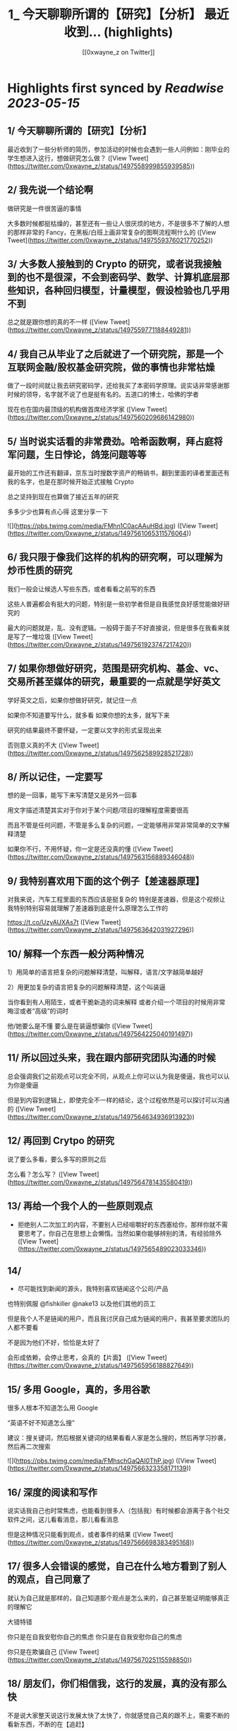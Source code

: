 :PROPERTIES:
:title: 1_ 今天聊聊所谓的【研究】【分析】 最近收到... (highlights)
:author: [[0xwayne_z on Twitter]]
:full-title: "1/ 今天聊聊所谓的【研究】【分析】 最近收到..."
:category: [[tweets]]
:url: https://twitter.com/0xwayne_z/status/1497558999855939585
:END:

* Highlights first synced by [[Readwise]] [[2023-05-15]]
** 1/ 今天聊聊所谓的【研究】【分析】

最近收到了一些分析师的简历，参加活动的时候也会遇到一些人问例如：刚毕业的学生想进入这行，想做研究怎么做？ ([View Tweet](https://twitter.com/0xwayne_z/status/1497558999855939585))
** 2/ 我先说一个结论啊

做研究是一件很苦逼的事情

大多数时候都挺枯燥的，甚至还有一些让人很厌烦的地方，不是很多不了解的人想的那样非常的 Fancy，在黑板/白班上画非常复杂的图啊流程啊什么的 ([View Tweet](https://twitter.com/0xwayne_z/status/1497559376021770252))
** 3/ 大多数人接触到的 Crypto 的研究，或者说我接触到的也不是很深，不会到密码学、数学、计算机底层那些知识，各种回归模型，计量模型，假设检验也几乎用不到

总之就是跟你想的真的不一样 ([View Tweet](https://twitter.com/0xwayne_z/status/1497559771188449281))
** 4/ 我自己从毕业了之后就进了一个研究院，那是一个互联网金融/股权基金研究院，做的事情也非常枯燥

做了一段时间就让我去研究密码学，还给我买了本密码学原理。说实话非常感谢那时候的领导，名字就不说了也是挺有名的。五道口的博士，哈佛的学者

现在也在国内最顶级的机构做首席经济学家 ([View Tweet](https://twitter.com/0xwayne_z/status/1497560209686142980))
** 5/ 当时说实话看的非常费劲。哈希函数啊，拜占庭将军问题，生日悖论，鸽笼问题等等

最开始的工作还有翻译，京东当时搜数字资产的畅销书，翻到里面的译者里面还有我的名字，也是在那时候开始正式接触 Crypto

总之坚持到现在也算做了接近五年的研究

多多少少也算有点心得
这里分享一下 

![](https://pbs.twimg.com/media/FMhn1C0acAAuHBd.jpg) ([View Tweet](https://twitter.com/0xwayne_z/status/1497561065311576064))
** 6/ 我只限于像我们这样的机构的研究啊，可以理解为炒币性质的研究

我们一般会让候选人写些东西，或者看看之前写的东西

这些人普遍都会有挺大的问题，特别是一些初学者但是自我感觉良好感觉能做好研究的

最大的问题就是，乱、没有逻辑。一般碍于面子不好直接说，但是很多在我看来就是写了一堆垃圾 ([View Tweet](https://twitter.com/0xwayne_z/status/1497561923747217420))
** 7/ 如果你想做好研究，范围是研究机构、基金、vc、交易所甚至媒体的研究，最重要的一点就是学好英文

学好英文之后，如果你想做好研究，就记住一点

如果你不知道要写什么，就多看
如果你想的太多，就写下来

研究的结果最终不要怀疑，一定要以文字的形式呈现出来

否则意义真的不大 ([View Tweet](https://twitter.com/0xwayne_z/status/1497562589928521728))
** 8/ 所以记住，一定要写
想的是一回事，能写下来写清楚又是另外一回事

用文字描述清楚其实对于你对于某个问题/项目的理解程度需要很高

而且不管是任何问题，不管是多么复杂的问题，一定能够用非常非常简单的文字解释清楚

如果你不行，不用怀疑，你一定是还没真的懂 ([View Tweet](https://twitter.com/0xwayne_z/status/1497563156889346048))
** 9/ 我特别喜欢用下面的这个例子【差速器原理】
对我来说，汽车工程里面的东西应该是挺复杂的
特别是差速器，但是这个视频让我特别特别容易就理解了差速器到底是什么原理怎么工作的

https://t.co/UzyAUXAs7t ([View Tweet](https://twitter.com/0xwayne_z/status/1497563642031927296))
** 10/ 解释一个东西一般分两种情况

1）用简单的语言把复杂的问题解释清楚，叫解释，语言/文字越简单越好

2）用更加复杂的语言把复杂的问题解释清楚，这个叫装逼

当你看到有人用陌生，或者干脆新造的词来解释
或者介绍一个项目的时候用非常晦涩或者“高级”的词时

他/她要么是不懂 要么是在装逼想骗你 ([View Tweet](https://twitter.com/0xwayne_z/status/1497564225040191497))
** 11/ 所以回过头来，我在跟内部研究团队沟通的时候
总会强调我们之前观点可以完全不同，从观点上你可以认为我是傻逼，我也可以认为你是傻逼

但是到内容到逻辑上，即使完全不一样的结论，这个过程依然是可以探讨可以沟通的 ([View Tweet](https://twitter.com/0xwayne_z/status/1497564634936913923))
** 12/ 再回到 Crytpo 的研究
说了要么多看，要么多写的原则之后

怎么看？怎么写？ ([View Tweet](https://twitter.com/0xwayne_z/status/1497564781435580419))
** 13/ 再给一个我个人的一些原则观点

- 拒绝别人二次加工的内容，不要别人已经咀嚼好的东西塞给你，那样你就不需要思考了，你自己在思想上会懒惰。当然如果你能够辨别的清，有经验除外 ([View Tweet](https://twitter.com/0xwayne_z/status/1497565489023033346))
** 14/ 
- 尽可能找到新闻的源头，我特别喜欢链闻这个公司/产品
也特别佩服 @fishkiller @nake13 以及他们其他的员工

但是我个人不是链闻的用户，而且我讨厌自己成为链闻的用户，我甚至要求团队的人都不要看

不是因为他们不好，恰恰是太好了

会形成依赖，会停止思考，会真的【片面】 ([View Tweet](https://twitter.com/0xwayne_z/status/1497565956188827649))
** 15/ 多用 Google，真的，多用谷歌

很多人根本不知道怎么用 Google

“英语不好不知道怎么搜”

建议：搜关键词，然后根据关键词的结果看看人家是怎么搜的，然后再学习抄袭，然后再二次搜索 

![](https://pbs.twimg.com/media/FMhschGaQAI0ThP.jpg) ([View Tweet](https://twitter.com/0xwayne_z/status/1497566323358171139))
** 16/ 深度的阅读和写作

说实话我自己也时常焦虑，也能看到很多人（包括我）有时候都会游离于各个社交软件之间，这儿看看消息，那儿看看消息

但是这种情况只能看到观点，或者事件的结果 ([View Tweet](https://twitter.com/0xwayne_z/status/1497566698383495168))
** 17/ 很多人会错误的感觉，自己在什么地方看到了别人的观点，自己同意了

就认为自己就是那样的，自己知道那个观点是怎么来的，自己甚至能证明能够真正的理解它

大错特错

你只是在自我安慰你自己的焦虑
你只是在自我安慰你自己的焦虑

你只是在欺骗自己 ([View Tweet](https://twitter.com/0xwayne_z/status/1497567025115598850))
** 18/ 朋友们，你们相信我，这行的发展，真的没有那么快

不是说大家整天说这行发展太快了太快了，你就感觉自己真的跟不上，需要不断的看新东西，不断的在【追赶】

真的不是这样

我有时候也会这么说，但是那不都是吃饭聊天或者 social talking 说者无心，你真信啊你傻啊 ([View Tweet](https://twitter.com/0xwayne_z/status/1497567749559959553))
** 19/ 就拿 AMM 来说
AMM dex 是不是很多，百十来个有吧
你一个一个去追着看？

说实话，你踏踏实实把感觉落伍的 Uniswap V2，V3 看了
有哪个你理解不了？
LBP 也能通过 V2 理解

其他细分的赛道也是一样的啊朋友 ([View Tweet](https://twitter.com/0xwayne_z/status/1497568146462756864))
** 20/ 不能项目方/VC 说什么你信什么啊
他们说自己有创新，各种什么机制，各种名词

不能信的啊朋友
不兴信的啊朋友

我不是说完全不信，我是说一开始不能信，你要具体深入了看，尝试挑战你听到的东西
然后再判断

无法判断的时候不用着急做判断 ([View Tweet](https://twitter.com/0xwayne_z/status/1497568514387111942))
** 21/ 我讲实话可能有挺多人可能
或者解释不清楚下面几个词的真正含义
或者不知道英文原文是什么
或者压根从来没想过弄清楚

无常损失，AMM，LBP，NFT（这个我这不是夸张），ERC，EIP，三明治，Flashbot，滑点等等等等

我没有其他意思，我就是想表达
浅尝辄止 真的很害人 ([View Tweet](https://twitter.com/0xwayne_z/status/1497569742126981120))
** 22/ 我特别讨厌一种人，就是 Freerider，还有就是说的一个事情被人问两句就问住了

君子慎独

你自己没事的时候问问自己
想要做到什么程度
自己真的了解吗真的懂吗真的喜欢吗 ([View Tweet](https://twitter.com/0xwayne_z/status/1497570303194861568))
** 23/ 还有
不要羞于承认自己的不堪，不要羞于承认自己的无知和不足

坦然面对自己不懂的地方
你我年纪都不大，在这行也没几年
很多东西不了解不明白不清楚解释了是很正常的
观点有问题也是很正常的

我们都是一群智商差不多的【普通人】 ([View Tweet](https://twitter.com/0xwayne_z/status/1497570659203186690))
** 24/ 静下心来把自己不明白的事情看清楚
工作研究不是为了考试，不是考试侥幸考过了就过了

不会的东西逃不掉的，困难的东西也逃不掉的
这次逃掉了它下次一定会找回来你

你可能为了差一个概念，遇到了三个不懂的概念
然后这三个不懂的概念又连带除了三十个不懂的概念

因为一次搜索打开了三十多个网页 ([View Tweet](https://twitter.com/0xwayne_z/status/1497571213480435712))
** 25/ 说了这么多只是为了分享一点新的体会，没有其他意思

其实讲实话，很多问题你自己是知道的
你只是因为懒惰不想自己去弄
所以想找捷径 ([View Tweet](https://twitter.com/0xwayne_z/status/1497571546642382853))
** 26/ 我们公司有个美国人

他说他看到我们很多人有一个非常典型的特点

就是喜欢 Take the shortcut
就是找捷径

不踏实
不踏实其实挺不体面的

人活着毕竟还是要体面一点 ([View Tweet](https://twitter.com/0xwayne_z/status/1497571894287269889))
** 27/ 说了太多有点像装逼了

币涨完又跌回去 你说你钱没赚到
总不能什么都没落着吧

净学会【后悔】跟【早知道】了

没别的意思，只是分享一些原则和方法

与君共勉

over ([View Tweet](https://twitter.com/0xwayne_z/status/1497572640789512194))